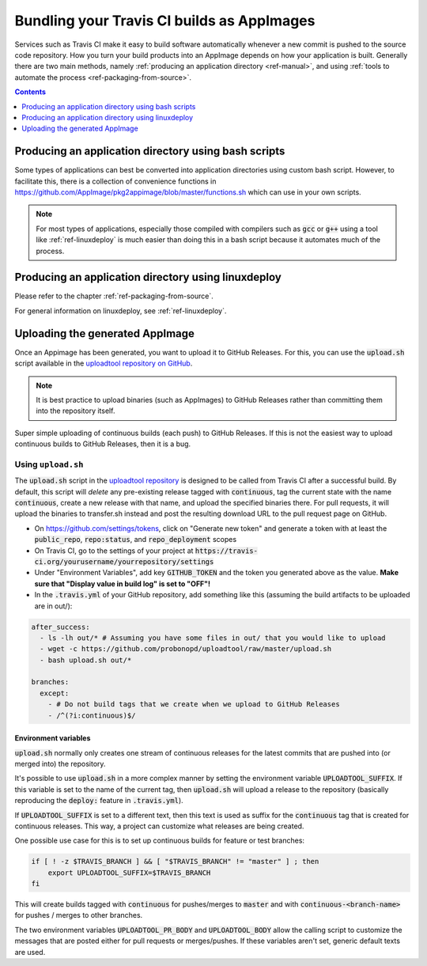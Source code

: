 .. _ref-travis-ci:

Bundling your Travis CI builds as AppImages
===========================================

Services such as Travis CI make it easy to build software automatically whenever a new commit is pushed to the source code repository. How you turn your build products into an AppImage depends on how your application is built. Generally there are two main methods, namely :ref:`producing an application directory <ref-manual>`, and using :ref:`tools to automate the process <ref-packaging-from-source>`.


.. contents:: Contents
   :local:
   :depth: 1


Producing an application directory using bash scripts
-----------------------------------------------------

Some types of applications can best be converted into application directories using custom bash script. However, to facilitate this, there is a collection of convenience functions in https://github.com/AppImage/pkg2appimage/blob/master/functions.sh which can use in your own scripts.

.. todo::

   Document the functions in :code:`functions.sh` that are for public consumption based on comments in the file.


.. note::

   For most types of applications, especially those compiled with compilers such as :code:`gcc` or :code:`g++` using a tool like :ref:`ref-linuxdeploy` is much easier than doing this in a bash script because it automates much of the process.


Producing an application directory using linuxdeploy
----------------------------------------------------

Please refer to the chapter :ref:`ref-packaging-from-source`.

For general information on linuxdeploy, see :ref:`ref-linuxdeploy`.


.. _ref-uploadtool:

Uploading the generated AppImage
--------------------------------

Once an Appimage has been generated, you want to upload it to GitHub Releases. For this, you can use the :code:`upload.sh` script available in the `uploadtool repository on GitHub <uploadtool-github>`__.

.. note::

    It is best practice to upload binaries (such as AppImages) to GitHub Releases rather than committing them into the repository itself.


Super simple uploading of continuous builds (each push) to GitHub Releases. If this is not the easiest way to upload continuous builds to GitHub Releases, then it is a bug.


Using ``upload.sh``
^^^^^^^^^^^^^^^^^^^

The :code:`upload.sh` script in the `uploadtool repository <uploadtool-github>`__ is designed to be called from Travis CI after a successful build. By default, this script will *delete* any pre-existing release tagged with :code:`continuous`, tag the current state with the name :code:`continuous`, create a new release with that name, and upload the specified binaries there. For pull requests, it will upload the binaries to transfer.sh instead and post the resulting download URL to the pull request page on GitHub.

.. _uploadtool-github: https://github.com/probonopd/uploadtool

- On https://github.com/settings/tokens, click on "Generate new token" and generate a token with at least the :code:`public_repo`, :code:`repo:status`, and :code:`repo_deployment` scopes
- On Travis CI, go to the settings of your project at :code:`https://travis-ci.org/yourusername/yourrepository/settings`
- Under "Environment Variables", add key :code:`GITHUB_TOKEN` and the token you generated above as the value. **Make sure that "Display value in build log" is set to "OFF"!**
- In the :code:`.travis.yml` of your GitHub repository, add something like this (assuming the build artifacts to be uploaded are in out/):

.. code-block:: yaml

  after_success:
    - ls -lh out/* # Assuming you have some files in out/ that you would like to upload
    - wget -c https://github.com/probonopd/uploadtool/raw/master/upload.sh
    - bash upload.sh out/*

  branches:
    except:
      - # Do not build tags that we create when we upload to GitHub Releases
      - /^(?i:continuous)$/


Environment variables
#####################

:code:`upload.sh` normally only creates one stream of continuous releases for the latest commits that are pushed into (or merged into) the repository.

It's possible to use :code:`upload.sh` in a more complex manner by setting the environment variable :code:`UPLOADTOOL_SUFFIX`. If this variable is set to the name of the current tag, then :code:`upload.sh` will upload a release to the repository (basically reproducing the :code:`deploy:` feature in :code:`.travis.yml`).

If :code:`UPLOADTOOL_SUFFIX` is set to a different text, then this text is used as suffix for the :code:`continuous` tag that is created for continuous releases. This way, a project can customize what releases are being created.

One possible use case for this is to set up continuous builds for feature or test branches:

.. code-block:: shell

    if [ ! -z $TRAVIS_BRANCH ] && [ "$TRAVIS_BRANCH" != "master" ] ; then
        export UPLOADTOOL_SUFFIX=$TRAVIS_BRANCH
    fi


This will create builds tagged with :code:`continuous` for pushes/merges to :code:`master` and with :code:`continuous-<branch-name>` for pushes / merges to other branches.

The two environment variables :code:`UPLOADTOOL_PR_BODY` and :code:`UPLOADTOOL_BODY` allow the calling script to customize the messages that are posted either for pull requests or merges/pushes. If these variables aren't set, generic default texts are used.
